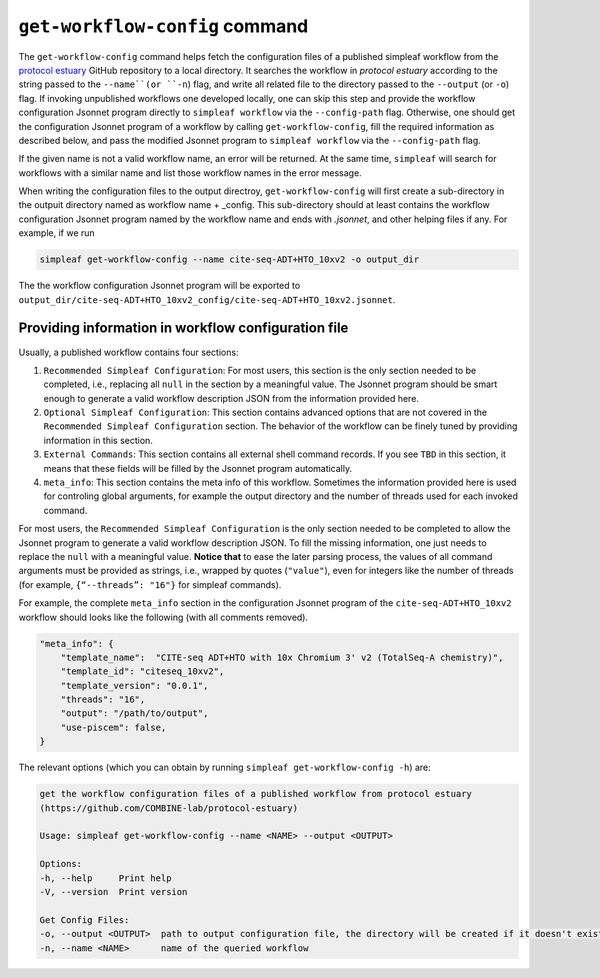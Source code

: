 .. _get workflow config:

``get-workflow-config`` command
===============================

The ``get-workflow-config`` command helps fetch the configuration files of a published simpleaf workflow from the `protocol estuary <hhttps://github.com/COMBINE-lab/protocol-estuary>`_ GitHub repository to a local directory.
It searches the workflow in *protocol estuary* according to the string passed to the ``--name``(or ``-n``) flag, and write all related file to the directory passed to the ``--output`` (or ``-o``) flag. If invoking unpublished workflows one developed locally, one can skip this step and provide the workflow configuration Jsonnet program directly to ``simpleaf workflow`` via the ``--config-path`` flag. Otherwise, one should get the configuration Jsonnet program of a workflow by calling ``get-workflow-config``, fill the required information as described below, and pass the modified Jsonnet program to ``simpleaf workflow`` via the ``--config-path`` flag. 

If the given name is not a valid workflow name, an error will be returned. At the same time, ``simpleaf`` will search for workflows with a similar name and list those workflow names in the error message.

When writing the configuration files to the output directroy, ``get-workflow-config`` will first create a sub-directory in the outpuit directory named as workflow name + _config. This sub-directory should at least contains the workflow configuration Jsonnet program named by the workflow name and ends with `.jsonnet`, and other helping files if any. For example, if we run 

.. code-block:: shell

    simpleaf get-workflow-config --name cite-seq-ADT+HTO_10xv2 -o output_dir
    
The the workflow configuration Jsonnet program will be exported to ``output_dir/cite-seq-ADT+HTO_10xv2_config/cite-seq-ADT+HTO_10xv2.jsonnet``.


Providing information in workflow configuration file
^^^^^^^^^^^^^^^^^^^^^^^^^^^^^^^^^^^^^^^^^^^^^^^^^^^^

Usually, a published workflow contains four sections:

1) ``Recommended Simpleaf Configuration``: For most users, this section is the only section needed to be completed, i.e., replacing all ``null`` in the section by a meaningful value. The Jsonnet program should be smart enough to generate a valid workflow description JSON from the information provided here. 
2) ``Optional Simpleaf Configuration``: This section contains advanced options that are not covered in the ``Recommended Simpleaf Configuration`` section. The behavior of the workflow can be finely tuned by providing information in this section.
3) ``External Commands``: This section contains all external shell command records. If you see ``TBD`` in this section, it means that these fields will be filled by the Jsonnet program automatically. 
4) ``meta_info``: This section contains the meta info of this workflow. Sometimes the information provided here is used for controling global arguments, for example the output directory and the number of threads used for each invoked command.

For most users, the ``Recommended Simpleaf Configuration`` is the only section needed to be completed to allow the Jsonnet program to generate a valid workflow description JSON. To fill the missing information, one just needs to replace the ``null`` with a meaningful value. **Notice that** to ease the later parsing process, the values of all command arguments must be provided as strings, i.e., wrapped by quotes (``"value"``), even for integers like the number of threads (for example, ``{“--threads”: "16"}`` for simpleaf commands).

For example, the complete ``meta_info`` section in the configuration Jsonnet program of the ``cite-seq-ADT+HTO_10xv2`` workflow should looks like the following (with all comments removed).

.. code-block:: console

    "meta_info": {
        "template_name":  "CITE-seq ADT+HTO with 10x Chromium 3' v2 (TotalSeq-A chemistry)",
        "template_id": "citeseq_10xv2",
        "template_version": "0.0.1",
        "threads": "16",
        "output": "/path/to/output",
        "use-piscem": false,
    }

The relevant options (which you can obtain by running ``simpleaf get-workflow-config -h``) are:

.. code-block:: console

    get the workflow configuration files of a published workflow from protocol estuary
    (https://github.com/COMBINE-lab/protocol-estuary)

    Usage: simpleaf get-workflow-config --name <NAME> --output <OUTPUT>

    Options:
    -h, --help     Print help
    -V, --version  Print version

    Get Config Files:
    -o, --output <OUTPUT>  path to output configuration file, the directory will be created if it doesn't exist
    -n, --name <NAME>      name of the queried workflow


